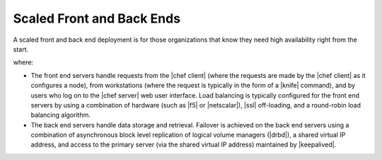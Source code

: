 =====================================================
Scaled Front and Back Ends
=====================================================

A scaled front and back end deployment is for those organizations that know they need high availability right from the start.

.. image:: ../../images_old/oec_server_deploy_febe.png

where:

* The front end servers handle requests from the |chef client| (where the requests are made by the |chef client| as it configures a node), from workstations (where the request is typically in the form of a |knife| command), and by users who log on to the |chef server| web user interface. Load balancing is typically configured for the front end servers by using a combination of hardware (such as |f5| or |netscalar|), |ssl| off-loading, and a round-robin load balancing algorithm.
* The back end servers handle data storage and retrieval. Failover is achieved on the back end servers using a combination of asynchronous block level replication of logical volume managers (|drbd|), a shared virtual IP address, and access to the primary server (via the shared virtual IP address) maintained by |keepalived|.